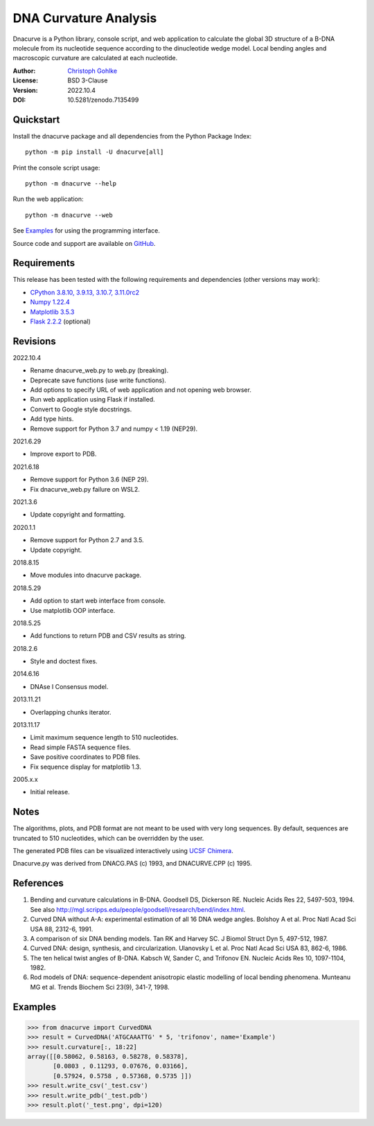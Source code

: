 DNA Curvature Analysis
======================

Dnacurve is a Python library, console script, and web application to calculate
the global 3D structure of a B-DNA molecule from its nucleotide sequence
according to the dinucleotide wedge model. Local bending angles and macroscopic
curvature are calculated at each nucleotide.

:Author: `Christoph Gohlke <https://www.cgohlke.com>`_
:License: BSD 3-Clause
:Version: 2022.10.4
:DOI: 10.5281/zenodo.7135499

Quickstart
----------

Install the dnacurve package and all dependencies from the
Python Package Index::

    python -m pip install -U dnacurve[all]

Print the console script usage::

    python -m dnacurve --help

Run the web application::

    python -m dnacurve --web

See `Examples`_ for using the programming interface.

Source code and support are available on
`GitHub <https://github.com/cgohlke/dnacurve>`_.

Requirements
------------

This release has been tested with the following requirements and dependencies
(other versions may work):

- `CPython 3.8.10, 3.9.13, 3.10.7, 3.11.0rc2 <https://www.python.org>`_
- `Numpy 1.22.4 <https://pypi.org/project/numpy/>`_
- `Matplotlib 3.5.3 <https://pypi.org/project/matplotlib/>`_
- `Flask 2.2.2 <https://pypi.org/project/Flask/>`_ (optional)

Revisions
---------

2022.10.4

- Rename dnacurve_web.py to web.py (breaking).
- Deprecate save functions (use write functions).
- Add options to specify URL of web application and not opening web browser.
- Run web application using Flask if installed.
- Convert to Google style docstrings.
- Add type hints.
- Remove support for Python 3.7 and numpy < 1.19 (NEP29).

2021.6.29

- Improve export to PDB.

2021.6.18

- Remove support for Python 3.6 (NEP 29).
- Fix dnacurve_web.py failure on WSL2.

2021.3.6

- Update copyright and formatting.

2020.1.1

- Remove support for Python 2.7 and 3.5.
- Update copyright.

2018.8.15

- Move modules into dnacurve package.

2018.5.29

- Add option to start web interface from console.
- Use matplotlib OOP interface.

2018.5.25

- Add functions to return PDB and CSV results as string.

2018.2.6

- Style and doctest fixes.

2014.6.16

- DNAse I Consensus model.

2013.11.21

- Overlapping chunks iterator.

2013.11.17

- Limit maximum sequence length to 510 nucleotides.
- Read simple FASTA sequence files.
- Save positive coordinates to PDB files.
- Fix sequence display for matplotlib 1.3.

2005.x.x

- Initial release.

Notes
-----

The algorithms, plots, and PDB format are not meant to be used with very
long sequences. By default, sequences are truncated to 510 nucleotides,
which can be overridden by the user.

The generated PDB files can be visualized interactively using
`UCSF Chimera <https://www.cgl.ucsf.edu/chimera/>`_.

Dnacurve.py was derived from DNACG.PAS (c) 1993, and DNACURVE.CPP (c) 1995.

References
----------

1. Bending and curvature calculations in B-DNA.
   Goodsell DS, Dickerson RE. Nucleic Acids Res 22, 5497-503, 1994.
   See also http://mgl.scripps.edu/people/goodsell/research/bend/index.html.
2. Curved DNA without A-A: experimental estimation of all 16 DNA wedge angles.
   Bolshoy A et al. Proc Natl Acad Sci USA 88, 2312-6, 1991.
3. A comparison of six DNA bending models.
   Tan RK and Harvey SC. J Biomol Struct Dyn 5, 497-512, 1987.
4. Curved DNA: design, synthesis, and circularization.
   Ulanovsky L et al. Proc Natl Acad Sci USA 83, 862-6, 1986.
5. The ten helical twist angles of B-DNA.
   Kabsch W, Sander C, and Trifonov EN. Nucleic Acids Res 10, 1097-1104, 1982.
6. Rod models of DNA: sequence-dependent anisotropic elastic modelling of
   local bending phenomena.
   Munteanu MG et al. Trends Biochem Sci 23(9), 341-7, 1998.

Examples
--------

>>> from dnacurve import CurvedDNA
>>> result = CurvedDNA('ATGCAAATTG' * 5, 'trifonov', name='Example')
>>> result.curvature[:, 18:22]
array([[0.58062, 0.58163, 0.58278, 0.58378],
       [0.0803 , 0.11293, 0.07676, 0.03166],
       [0.57924, 0.5758 , 0.57368, 0.5735 ]])
>>> result.write_csv('_test.csv')
>>> result.write_pdb('_test.pdb')
>>> result.plot('_test.png', dpi=120)
